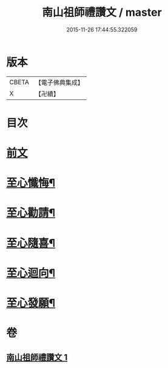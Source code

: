 #+TITLE: 南山祖師禮讚文 / master
#+DATE: 2015-11-26 17:44:55.322059
* 版本
 |     CBETA|【電子佛典集成】|
 |         X|【卍續】    |

* 目次
* [[file:KR6k0209_001.txt::001-1081b3][前文]]
* [[file:KR6k0209_001.txt::1082b3][至心懺悔¶]]
* [[file:KR6k0209_001.txt::1082b20][至心勸請¶]]
* [[file:KR6k0209_001.txt::1082b23][至心隨喜¶]]
* [[file:KR6k0209_001.txt::1082c2][至心迴向¶]]
* [[file:KR6k0209_001.txt::1082c5][至心發願¶]]
* 卷
** [[file:KR6k0209_001.txt][南山祖師禮讚文 1]]
